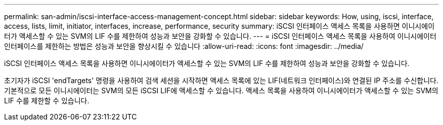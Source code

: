 ---
permalink: san-admin/iscsi-interface-access-management-concept.html 
sidebar: sidebar 
keywords: How, using, iscsi, interface, access, lists, limit, initiator, interfaces, increase, performance, security 
summary: iSCSI 인터페이스 액세스 목록을 사용하면 이니시에이터가 액세스할 수 있는 SVM의 LIF 수를 제한하여 성능과 보안을 강화할 수 있습니다. 
---
= iSCSI 인터페이스 액세스 목록을 사용하여 이니시에이터 인터페이스를 제한하는 방법은 성능과 보안을 향상시킬 수 있습니다
:allow-uri-read: 
:icons: font
:imagesdir: ../media/


[role="lead"]
iSCSI 인터페이스 액세스 목록을 사용하면 이니시에이터가 액세스할 수 있는 SVM의 LIF 수를 제한하여 성능과 보안을 강화할 수 있습니다.

초기자가 iSCSI 'endTargets' 명령을 사용하여 검색 세션을 시작하면 액세스 목록에 있는 LIF(네트워크 인터페이스)와 연결된 IP 주소를 수신합니다. 기본적으로 모든 이니시에이터는 SVM의 모든 iSCSI LIF에 액세스할 수 있습니다. 액세스 목록을 사용하여 이니시에이터가 액세스할 수 있는 SVM의 LIF 수를 제한할 수 있습니다.
